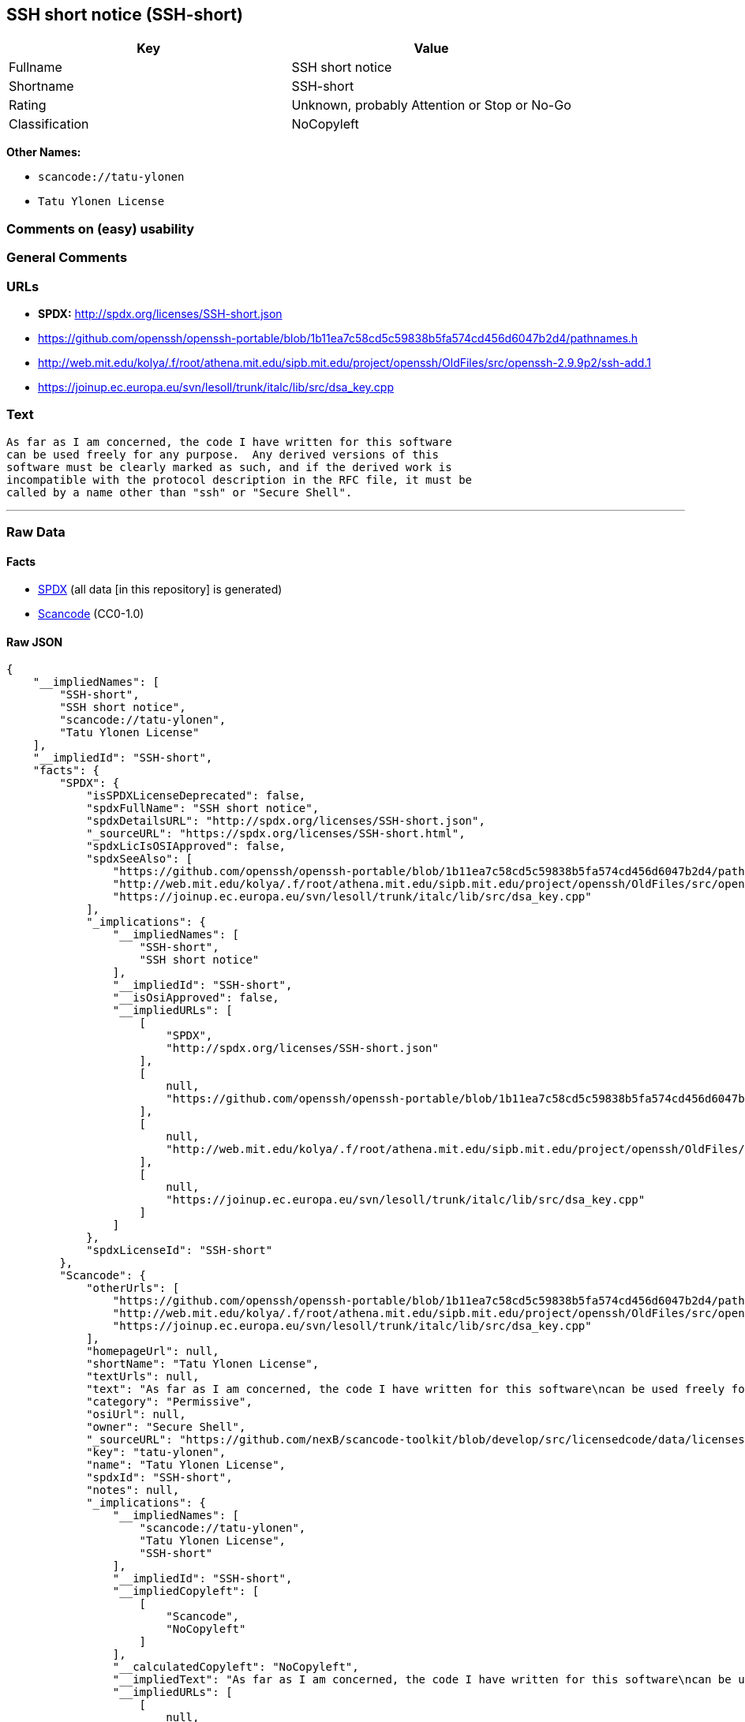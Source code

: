 == SSH short notice (SSH-short)

[cols=",",options="header",]
|===
|Key |Value
|Fullname |SSH short notice
|Shortname |SSH-short
|Rating |Unknown, probably Attention or Stop or No-Go
|Classification |NoCopyleft
|===

*Other Names:*

* `+scancode://tatu-ylonen+`
* `+Tatu Ylonen License+`

=== Comments on (easy) usability

=== General Comments

=== URLs

* *SPDX:* http://spdx.org/licenses/SSH-short.json
* https://github.com/openssh/openssh-portable/blob/1b11ea7c58cd5c59838b5fa574cd456d6047b2d4/pathnames.h
* http://web.mit.edu/kolya/.f/root/athena.mit.edu/sipb.mit.edu/project/openssh/OldFiles/src/openssh-2.9.9p2/ssh-add.1
* https://joinup.ec.europa.eu/svn/lesoll/trunk/italc/lib/src/dsa_key.cpp

=== Text

....
As far as I am concerned, the code I have written for this software
can be used freely for any purpose.  Any derived versions of this
software must be clearly marked as such, and if the derived work is
incompatible with the protocol description in the RFC file, it must be
called by a name other than "ssh" or "Secure Shell".
....

'''''

=== Raw Data

==== Facts

* https://spdx.org/licenses/SSH-short.html[SPDX] (all data [in this
repository] is generated)
* https://github.com/nexB/scancode-toolkit/blob/develop/src/licensedcode/data/licenses/tatu-ylonen.yml[Scancode]
(CC0-1.0)

==== Raw JSON

....
{
    "__impliedNames": [
        "SSH-short",
        "SSH short notice",
        "scancode://tatu-ylonen",
        "Tatu Ylonen License"
    ],
    "__impliedId": "SSH-short",
    "facts": {
        "SPDX": {
            "isSPDXLicenseDeprecated": false,
            "spdxFullName": "SSH short notice",
            "spdxDetailsURL": "http://spdx.org/licenses/SSH-short.json",
            "_sourceURL": "https://spdx.org/licenses/SSH-short.html",
            "spdxLicIsOSIApproved": false,
            "spdxSeeAlso": [
                "https://github.com/openssh/openssh-portable/blob/1b11ea7c58cd5c59838b5fa574cd456d6047b2d4/pathnames.h",
                "http://web.mit.edu/kolya/.f/root/athena.mit.edu/sipb.mit.edu/project/openssh/OldFiles/src/openssh-2.9.9p2/ssh-add.1",
                "https://joinup.ec.europa.eu/svn/lesoll/trunk/italc/lib/src/dsa_key.cpp"
            ],
            "_implications": {
                "__impliedNames": [
                    "SSH-short",
                    "SSH short notice"
                ],
                "__impliedId": "SSH-short",
                "__isOsiApproved": false,
                "__impliedURLs": [
                    [
                        "SPDX",
                        "http://spdx.org/licenses/SSH-short.json"
                    ],
                    [
                        null,
                        "https://github.com/openssh/openssh-portable/blob/1b11ea7c58cd5c59838b5fa574cd456d6047b2d4/pathnames.h"
                    ],
                    [
                        null,
                        "http://web.mit.edu/kolya/.f/root/athena.mit.edu/sipb.mit.edu/project/openssh/OldFiles/src/openssh-2.9.9p2/ssh-add.1"
                    ],
                    [
                        null,
                        "https://joinup.ec.europa.eu/svn/lesoll/trunk/italc/lib/src/dsa_key.cpp"
                    ]
                ]
            },
            "spdxLicenseId": "SSH-short"
        },
        "Scancode": {
            "otherUrls": [
                "https://github.com/openssh/openssh-portable/blob/1b11ea7c58cd5c59838b5fa574cd456d6047b2d4/pathnames.h",
                "http://web.mit.edu/kolya/.f/root/athena.mit.edu/sipb.mit.edu/project/openssh/OldFiles/src/openssh-2.9.9p2/ssh-add.1",
                "https://joinup.ec.europa.eu/svn/lesoll/trunk/italc/lib/src/dsa_key.cpp"
            ],
            "homepageUrl": null,
            "shortName": "Tatu Ylonen License",
            "textUrls": null,
            "text": "As far as I am concerned, the code I have written for this software\ncan be used freely for any purpose.  Any derived versions of this\nsoftware must be clearly marked as such, and if the derived work is\nincompatible with the protocol description in the RFC file, it must be\ncalled by a name other than \"ssh\" or \"Secure Shell\".\n",
            "category": "Permissive",
            "osiUrl": null,
            "owner": "Secure Shell",
            "_sourceURL": "https://github.com/nexB/scancode-toolkit/blob/develop/src/licensedcode/data/licenses/tatu-ylonen.yml",
            "key": "tatu-ylonen",
            "name": "Tatu Ylonen License",
            "spdxId": "SSH-short",
            "notes": null,
            "_implications": {
                "__impliedNames": [
                    "scancode://tatu-ylonen",
                    "Tatu Ylonen License",
                    "SSH-short"
                ],
                "__impliedId": "SSH-short",
                "__impliedCopyleft": [
                    [
                        "Scancode",
                        "NoCopyleft"
                    ]
                ],
                "__calculatedCopyleft": "NoCopyleft",
                "__impliedText": "As far as I am concerned, the code I have written for this software\ncan be used freely for any purpose.  Any derived versions of this\nsoftware must be clearly marked as such, and if the derived work is\nincompatible with the protocol description in the RFC file, it must be\ncalled by a name other than \"ssh\" or \"Secure Shell\".\n",
                "__impliedURLs": [
                    [
                        null,
                        "https://github.com/openssh/openssh-portable/blob/1b11ea7c58cd5c59838b5fa574cd456d6047b2d4/pathnames.h"
                    ],
                    [
                        null,
                        "http://web.mit.edu/kolya/.f/root/athena.mit.edu/sipb.mit.edu/project/openssh/OldFiles/src/openssh-2.9.9p2/ssh-add.1"
                    ],
                    [
                        null,
                        "https://joinup.ec.europa.eu/svn/lesoll/trunk/italc/lib/src/dsa_key.cpp"
                    ]
                ]
            }
        }
    },
    "__impliedCopyleft": [
        [
            "Scancode",
            "NoCopyleft"
        ]
    ],
    "__calculatedCopyleft": "NoCopyleft",
    "__isOsiApproved": false,
    "__impliedText": "As far as I am concerned, the code I have written for this software\ncan be used freely for any purpose.  Any derived versions of this\nsoftware must be clearly marked as such, and if the derived work is\nincompatible with the protocol description in the RFC file, it must be\ncalled by a name other than \"ssh\" or \"Secure Shell\".\n",
    "__impliedURLs": [
        [
            "SPDX",
            "http://spdx.org/licenses/SSH-short.json"
        ],
        [
            null,
            "https://github.com/openssh/openssh-portable/blob/1b11ea7c58cd5c59838b5fa574cd456d6047b2d4/pathnames.h"
        ],
        [
            null,
            "http://web.mit.edu/kolya/.f/root/athena.mit.edu/sipb.mit.edu/project/openssh/OldFiles/src/openssh-2.9.9p2/ssh-add.1"
        ],
        [
            null,
            "https://joinup.ec.europa.eu/svn/lesoll/trunk/italc/lib/src/dsa_key.cpp"
        ]
    ]
}
....

==== Dot Cluster Graph

../dot/SSH-short.svg